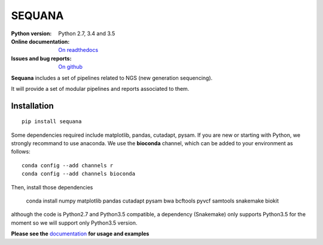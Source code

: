 SEQUANA
############

.. image:: https://badge.fury.io/py/sequana.svg
    :target: https://pypi.python.org/pypi/sequana

.. image:: https://travis-ci.org/sequana/sequana.svg?branch=master
    :target: https://travis-ci.org/sequana/sequana

.. image:: https://coveralls.io/repos/github/sequana/sequana/badge.svg?branch=master
    :target: https://coveralls.io/github/sequana/sequana?branch=master 

.. image:: http://readthedocs.org/projects/sequana/badge/?version=latest
    :target: http://sequana.readthedocs.org/en/latest/?badge=latest
    :alt: Documentation Status

:Python version: Python 2.7, 3.4 and 3.5
:Online documentation: `On readthedocs <http://sequana.readthedocs.org/>`_
:Issues and bug reports: `On github <https://github.com/sequana/sequana/issues>`_






**Sequana** includes a set of pipelines related to NGS (new generation sequencing). 

It will provide a set of modular pipelines and reports associated to them.


Installation
=================


::

    pip install sequana


Some dependencies required include matplotlib, pandas, cutadapt, pysam. If you
are new or starting with Python, we strongly recommand to use anaconda. We use the **bioconda** channel, which can be
added to your environment as follows::

    conda config --add channels r
    conda config --add channels bioconda
    
Then, install those dependencies

    conda install numpy matplotlib pandas cutadapt pysam bwa bcftools pyvcf samtools snakemake biokit

although the code is Python2.7 and Python3.5 compatible, a dependency
(Snakemake) only supports Python3.5 for the moment so we will support only Python3.5 version.


**Please see the** `documentation <http://sequana.readthedocs.org>`_ **for usage and examples**






